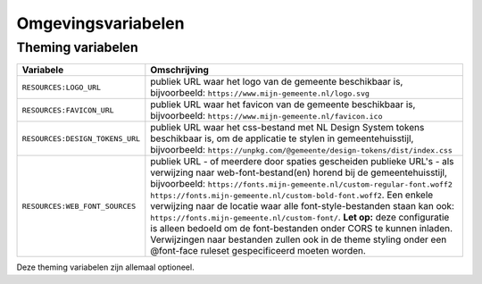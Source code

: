 .. _config_omgevingsvariabelen:

Omgevingsvariabelen
===================


Theming variabelen
------------------

==================================  =============================================================================================================================================================================================================================================================================================================================================================================================================================================================================================================================================================================================================================================
**Variabele**                       **Omschrijving**
----------------------------------  ---------------------------------------------------------------------------------------------------------------------------------------------------------------------------------------------------------------------------------------------------------------------------------------------------------------------------------------------------------------------------------------------------------------------------------------------------------------------------------------------------------------------------------------------------------------------------------------------------------------------------------------------
``RESOURCES:LOGO_URL``              publiek URL waar het logo van de gemeente beschikbaar is, bijvoorbeeld: ``https://www.mijn-gemeente.nl/logo.svg``
``RESOURCES:FAVICON_URL``           publiek URL waar het favicon van de gemeente beschikbaar is, bijvoorbeeld: ``https://www.mijn-gemeente.nl/favicon.ico``
``RESOURCES:DESIGN_TOKENS_URL``     publiek URL waar het css-bestand met NL Design System tokens beschikbaar is, om de applicatie te stylen in gemeentehuisstijl, bijvoorbeeld: ``https://unpkg.com/@gemeente/design-tokens/dist/index.css``
``RESOURCES:WEB_FONT_SOURCES``      publiek URL - of meerdere door spaties gescheiden publieke URL's - als verwijzing naar web-font-bestand(en) horend bij de gemeentehuisstijl, bijvoorbeeld: ``https://fonts.mijn-gemeente.nl/custom-regular-font.woff2 https://fonts.mijn-gemeente.nl/custom-bold-font.woff2``. Een enkele verwijzing naar de locatie waar alle font-style-bestanden staan kan ook: ``https://fonts.mijn-gemeente.nl/custom-font/``. **Let op:** deze configuratie is alleen bedoeld om de font-bestanden onder CORS te kunnen inladen. Verwijzingen naar bestanden zullen ook in de theme styling onder een @font-face ruleset gespecificeerd moeten worden.
==================================  =============================================================================================================================================================================================================================================================================================================================================================================================================================================================================================================================================================================================================================================

Deze theming variabelen zijn allemaal optioneel.
